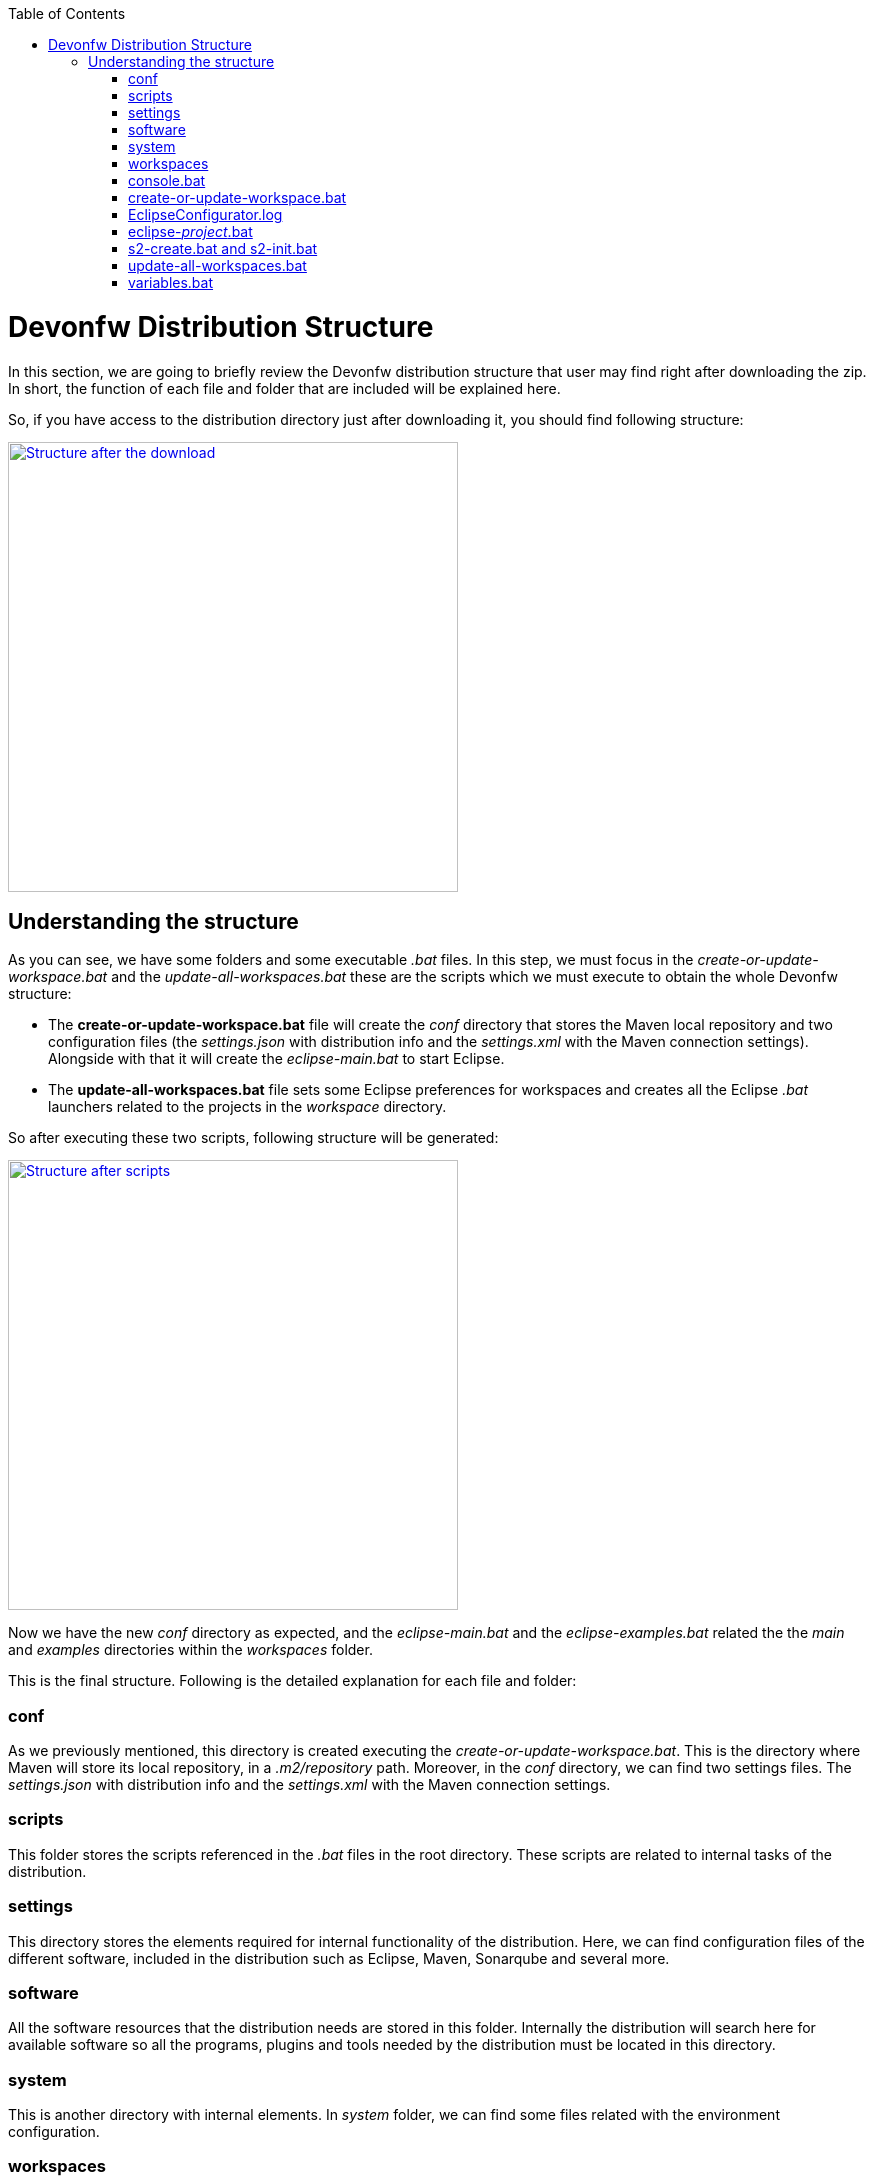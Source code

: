:toc: macro
toc::[]

= Devonfw Distribution Structure

In this section, we are going to briefly review the Devonfw distribution structure that user may find right after downloading the zip. In short, the function of each file and folder that are included will be explained here.

So, if you have access to the distribution directory just after downloading it, you should find following structure:

image::images/devonfw-dist-structure/devonfw-dist-structure-01.png["Structure after the download",width="450", link="https://github.com/devonfw/devon-guide/wiki/images/devonfw-dist-structure/devonfw-dist-structure-01.png"]

== Understanding the structure

As you can see, we have some folders and some executable _.bat_ files. In this step, we must focus in the _create-or-update-workspace.bat_ and the _update-all-workspaces.bat_ these are the scripts which we must execute to obtain the whole Devonfw structure:

- The *create-or-update-workspace.bat* file will create the _conf_ directory that stores the Maven local repository and two configuration files (the _settings.json_ with distribution info and the _settings.xml_ with the Maven connection settings). Alongside with that it will create the _eclipse-main.bat_ to start Eclipse.

- The *update-all-workspaces.bat* file sets some Eclipse preferences for workspaces and creates all the Eclipse _.bat_ launchers related to the projects in the _workspace_ directory.

So after executing these two scripts, following structure will be generated:

image::images/devonfw-dist-structure/devonfw-dist-structure-02.png["Structure after scripts",width="450", link="https://github.com/devonfw/devon-guide/wiki/images/devonfw-dist-structure/devonfw-dist-structure-02.png"]

Now we have the new _conf_ directory as expected, and the _eclipse-main.bat_ and the _eclipse-examples.bat_ related the the _main_ and _examples_ directories within the _workspaces_ folder.

This is the final structure. Following is the detailed explanation for each file and folder: 

=== conf
As we previously mentioned, this directory is created executing the _create-or-update-workspace.bat_. This is the directory where Maven will store its local repository, in a _.m2/repository_ path. Moreover, in the _conf_ directory, we can find two settings files. The _settings.json_ with distribution info and the _settings.xml_ with the Maven connection settings.

=== scripts
This folder stores the scripts referenced in the _.bat_ files in the root directory. These scripts are related to internal tasks of the distribution.

=== settings
This directory stores the elements required for internal functionality of the distribution. Here, we can find configuration files of the different software, included in the distribution such as Eclipse, Maven, Sonarqube and several more.

=== software
All the software resources that the distribution needs are stored in this folder. Internally the distribution will search here for available software so all the programs, plugins and tools needed by the distribution must be located in this directory.

=== system
This is another directory with internal elements. In _system_ folder, we can find some files related with the environment configuration.

=== workspaces
This is the directory to store all our projects. We must keep in mind that the content of this folder will be associated with a Eclipse _.bat_ launchers files through the _update-all-worksapces.bat_ script. So if we want separated Eclipse instances for two different projects we must declare these projects in separated directories within the _workspaces_ folder.

Thus if we have a _workspaces/project01_ and a _workspaces/project02_ projects the _update-all-workspaces.bat_ script will create a _eclipse-project01.bat_ launcher and a _eclipse-project02.bat_ launcher in the root folder of the distribution so we can access to a different Eclipse instances with different configurations for each project.

=== console.bat
This script launches the distribution's _cmd_. Meaning, within this _cmd_, we have access to the software located in the _software_ folder, so that we can use the tools "installed" in that folder although we don't have these installed in our machine. So it is important to always run this _cmd_ (lunching the _console.bat_ script) to make use of the software related to the distribution.

=== create-or-update-workspace.bat
This script is already explained link:getting-started-distribution-structure#understanding-the-structure[at the beginning of this chapter].

=== EclipseConfigurator.log
This is a file for internal usage and records the logs of the _create-or-update-workspace.bat_ and the _update-all-workspaces.bat_ scripts.

=== eclipse-_project_.bat
These files are used to have different Eclipse instances related to the different projects located into the _workspaces_ directory. Therefore, each project in the _workspaces_ directory the _update-all-workspaces.bat_ script will create an Eclipse launcher with structure _eclipse-<projectName>.bat_. In such a way, we can have different Eclipse environments with different configurations related to the different projects of the _workspace_ directory.

=== s2-create.bat and s2-init.bat
These scripts are related to the _Shared Services_ funcionality included in Devonfw. 
The _s2-init.bat_ configurates the _settings.xml_ file to connect with an Artifactory Repository.
The _s2.create.bat_ generates a new project in the _workspaces_ directory and does a checkout of a Subversion repository inside. Each script needs to be launched from the distribution's cmd (launching the _console.bat_ script) and some parameters to work properly.

=== update-all-workspaces.bat
This script is already explained link:getting-started-distribution-structure#understanding-the-structure[at the beginning of this chapter].

=== variables.bat
This script is related to the internal functionality of the distribution. The script stores some variables that are used internally by the distribution scripts.